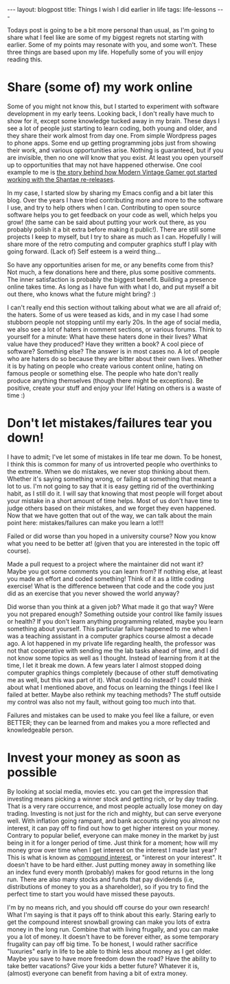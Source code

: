 #+OPTIONS: toc:nil num:nil ^:nil
#+STARTUP: showall indent
#+STARTUP: hidestars
#+BEGIN_EXPORT html
---
layout: blogpost
title: Things I wish I did earlier in life
tags: life-lessons
---
#+END_EXPORT

Todays post is going to be a bit more personal than usual, as I'm going to share what I feel like are some of my biggest regrets not starting with earlier. Some of my points may resonate with you, and some won't. These three things are based upon my life. Hopefully some of you will enjoy reading this.


* Share (some of) my work online
Some of you might not know this, but I started to experiment with software development in my early teens. Looking back, I don't really have much to show for it, except some knowledge tucked away in my brain. These days I see a lot of people just starting to learn coding, both young and older, and they share their work almost from day one. From simple Wordpress pages to phone apps. Some end up getting programming jobs just from showing their work, and various opportunities arise. Nothing is guaranteed, but if you are invisible, then no one will know that you exist. At least you open yourself up to opportunities that may not have happened otherwise. One cool example to me is [[https://www.youtube.com/watch?v=eZRzaGFWoz8][the story behind how Modern Vintage Gamer got started working with the Shantae re-releases]].


In my case, I started slow by sharing my Emacs config and a bit later this blog. Over the years I have tried contributing more and more to the software I use, and try to help others when I can. Contributing to open source software helps you to get feedback on your code as well, which helps you grow! (the same can be said about putting your work out there, as you probably polish it a bit extra before making it public!). There are still some projects I keep to myself, but I try to share as much as I can. Hopefully I will share more of the retro computing and computer graphics stuff I play with going forward. (Lack of) Self esteem is a weird thing...


So have any opportunities arisen for me, or any benefits come from this? Not much, a few donations here and there, plus some positive comments. The inner satisfaction is probably the biggest benefit. Building a presence online takes time. As long as I have fun with what I do, and put myself a bit out there, who knows what the future might bring? :)


I can't really end this section without talking about what we are all afraid of; the haters. Some of us were teased as kids, and in my case I had some stubborn people not stopping until my early 20s. In the age of social media, we also see a lot of haters in comment sections, or various forums. Think to yourself for a minute: What have these haters done in their lives? What value have they produced? Have they written a book? A cool piece of software? Something else? The answer is in most cases no. A lot of people who are haters do so because they are bitter about their own lives. Whether it is by hating on people who create various content online, hating on famous people or something else. The people who hate don't really produce anything themselves (though there might be exceptions). Be positive, create your stuff and enjoy your life! Hating on others is a waste of time :)


* Don't let mistakes/failures tear you down!
I have to admit; I've let some of mistakes in life tear me down. To be honest, I think this is common for many of us introverted people who overthinks to the extreme. When we do mistakes, we never stop thinking about them. Whether it's saying something wrong, or failing at something that meant a lot to us. I'm not going to say that it is easy getting rid of the overthinking habit, as I still do it. I will say that knowing that most people will forget about your mistake in a short amount of time helps. Most of us don't have time to judge others based on their mistakes, and we forget they even happened. Now that we have gotten that out of the way, we can talk about the main point here: mistakes/failures can make you learn a lot!!! 


Failed or did worse than you hoped in a university course? Now you know what you need to be better at! (given that you are interested in the topic off course).


Made a pull request to a project where the maintainer did not want it? Maybe you got some comments you can learn from? If nothing else, at least you made an effort and coded something! Think of it as a little coding exercise! What is the difference between that code and the code you just did as an exercise that you never showed the world anyway?


Did worse than you think at a given job? What made it go that way? Were you not prepared enough? Something outside your control like family issues or health? If you don't learn anything programming related, maybe you learn something about yourself. This particular failure happened to me when I was a teaching assistant in a computer graphics course almost a decade ago. A lot happened in my private life regarding health, the professor was not that cooperative with sending me the lab tasks ahead of time, and I did not know some topics as well as I thought. Instead of learning from it at the time, I let it break me down. A few years later I almost stopped doing computer graphics things completely (because of other stuff demotivating me as well, but this was part of it). What could I do instead? I could think about what I mentioned above, and focus on learning the things I feel like I failed at better. Maybe also rethink my teaching methods? The stuff outside my control was also not my fault, without going too much into that.



Failures and mistakes can be used to make you feel like a failure, or even BETTER; they can be learned from and makes you a more reflected and knowledgeable person.


* Invest your money as soon as possible
By looking at social media, movies etc. you can get the impression that investing means picking a winner stock and getting rich, or by day trading. That is a very rare occurrence, and most people actually lose money on day trading. Investing is not just for the rich and mighty, but can serve everyone well. With inflation going rampant, and bank accounts giving you almost no interest, it can pay off to find out how to get higher interest on your money. Contrary to popular belief, everyone can make money in the market by just being in it for a longer period of time. Just think for a moment; how will my money grow over time when I get interest on the interest I made last year? This is what is known as [[https://www.investor.gov/additional-resources/information/youth/teachers-classroom-resources/what-compound-interest][compound interest]], or "interest on your interest". It doesn't have to be hard either. Just putting money away in something like an index fund every month (probably) makes for good returns in the long run. There are also many stocks and funds that pay dividends (i.e, distributions of money to you as a shareholder), so if you try to find the perfect time to start you would have missed these payouts.


I'm by no means rich, and you should off course do your own research! What I'm saying is that it pays off to think about this early. Staring early to get the compound interest snowball growing can make you lots of extra money in the long run. Combine that with living frugally, and you can make you a lot of money. It doesn't have to be forever either, as some temporary frugality can pay off big time. To be honest, I would rather sacrifice "luxuries" early in life to be able to think less about money as I get older. Maybe you save to have more freedom down the road? Have the ability to take better vacations? Give your kids a better future? Whatever it is, (almost) everyone can benefit from having a bit of extra money.
